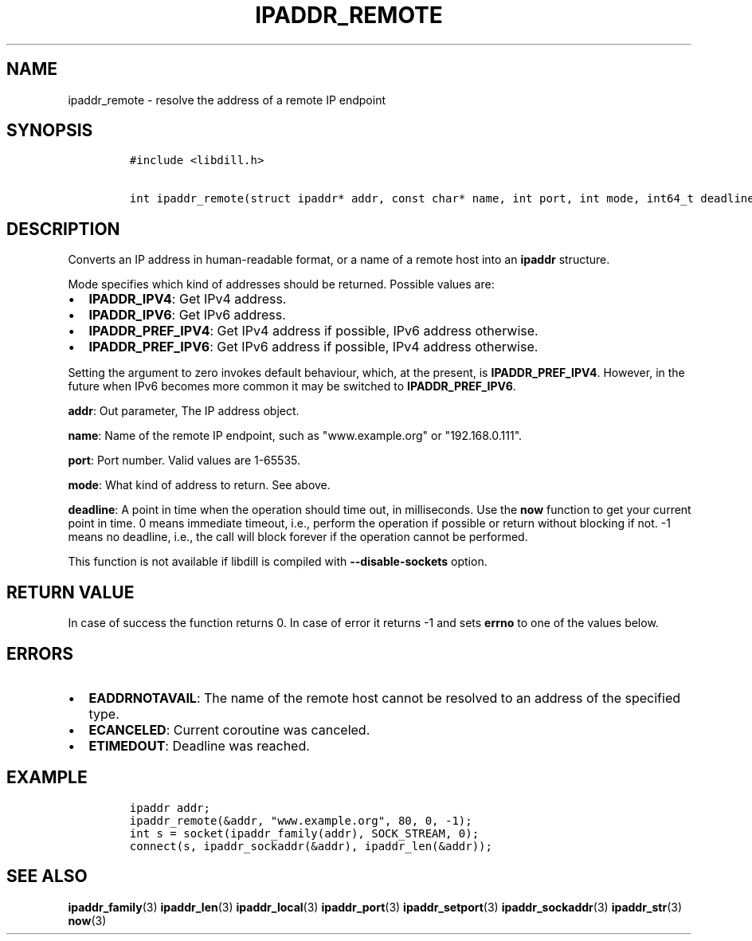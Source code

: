 .\" Automatically generated by Pandoc 1.19.2.1
.\"
.TH "IPADDR_REMOTE" "3" "" "libdill" "libdill Library Functions"
.hy
.SH NAME
.PP
ipaddr_remote \- resolve the address of a remote IP endpoint
.SH SYNOPSIS
.IP
.nf
\f[C]
#include\ <libdill.h>

int\ ipaddr_remote(struct\ ipaddr*\ addr,\ const\ char*\ name,\ int\ port,\ int\ mode,\ int64_t\ deadline);
\f[]
.fi
.SH DESCRIPTION
.PP
Converts an IP address in human\-readable format, or a name of a remote
host into an \f[B]ipaddr\f[] structure.
.PP
Mode specifies which kind of addresses should be returned.
Possible values are:
.IP \[bu] 2
\f[B]IPADDR_IPV4\f[]: Get IPv4 address.
.IP \[bu] 2
\f[B]IPADDR_IPV6\f[]: Get IPv6 address.
.IP \[bu] 2
\f[B]IPADDR_PREF_IPV4\f[]: Get IPv4 address if possible, IPv6 address
otherwise.
.IP \[bu] 2
\f[B]IPADDR_PREF_IPV6\f[]: Get IPv6 address if possible, IPv4 address
otherwise.
.PP
Setting the argument to zero invokes default behaviour, which, at the
present, is \f[B]IPADDR_PREF_IPV4\f[].
However, in the future when IPv6 becomes more common it may be switched
to \f[B]IPADDR_PREF_IPV6\f[].
.PP
\f[B]addr\f[]: Out parameter, The IP address object.
.PP
\f[B]name\f[]: Name of the remote IP endpoint, such as "www.example.org"
or "192.168.0.111".
.PP
\f[B]port\f[]: Port number.
Valid values are 1\-65535.
.PP
\f[B]mode\f[]: What kind of address to return.
See above.
.PP
\f[B]deadline\f[]: A point in time when the operation should time out,
in milliseconds.
Use the \f[B]now\f[] function to get your current point in time.
0 means immediate timeout, i.e., perform the operation if possible or
return without blocking if not.
\-1 means no deadline, i.e., the call will block forever if the
operation cannot be performed.
.PP
This function is not available if libdill is compiled with
\f[B]\-\-disable\-sockets\f[] option.
.SH RETURN VALUE
.PP
In case of success the function returns 0.
In case of error it returns \-1 and sets \f[B]errno\f[] to one of the
values below.
.SH ERRORS
.IP \[bu] 2
\f[B]EADDRNOTAVAIL\f[]: The name of the remote host cannot be resolved
to an address of the specified type.
.IP \[bu] 2
\f[B]ECANCELED\f[]: Current coroutine was canceled.
.IP \[bu] 2
\f[B]ETIMEDOUT\f[]: Deadline was reached.
.SH EXAMPLE
.IP
.nf
\f[C]
ipaddr\ addr;
ipaddr_remote(&addr,\ "www.example.org",\ 80,\ 0,\ \-1);
int\ s\ =\ socket(ipaddr_family(addr),\ SOCK_STREAM,\ 0);
connect(s,\ ipaddr_sockaddr(&addr),\ ipaddr_len(&addr));
\f[]
.fi
.SH SEE ALSO
.PP
\f[B]ipaddr_family\f[](3) \f[B]ipaddr_len\f[](3)
\f[B]ipaddr_local\f[](3) \f[B]ipaddr_port\f[](3)
\f[B]ipaddr_setport\f[](3) \f[B]ipaddr_sockaddr\f[](3)
\f[B]ipaddr_str\f[](3) \f[B]now\f[](3)
